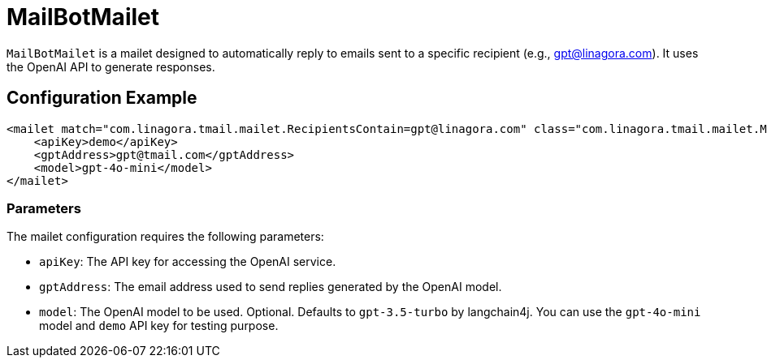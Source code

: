 = MailBotMailet

`MailBotMailet` is a mailet designed to automatically reply to emails sent to a specific recipient (e.g., gpt@linagora.com). It uses the OpenAI API to generate responses.

== Configuration Example

[source,xml]
----
<mailet match="com.linagora.tmail.mailet.RecipientsContain=gpt@linagora.com" class="com.linagora.tmail.mailet.MailBotMailet">
    <apiKey>demo</apiKey>
    <gptAddress>gpt@tmail.com</gptAddress>
    <model>gpt-4o-mini</model>
</mailet>
----

=== Parameters

The mailet configuration requires the following parameters:

* `apiKey`: The API key for accessing the OpenAI service.
* `gptAddress`: The email address used to send replies generated by the OpenAI model.
* `model`: The OpenAI model to be used. Optional. Defaults to `gpt-3.5-turbo` by langchain4j. You can use the `gpt-4o-mini` model and `demo` API key for testing purpose.
